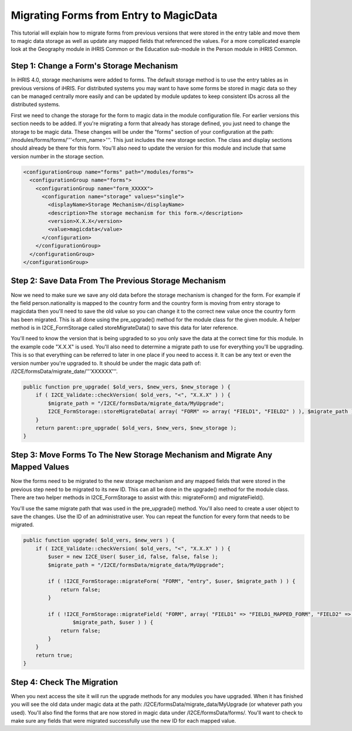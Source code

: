 Migrating Forms from Entry to MagicData
=======================================

This tutorial will explain how to migrate forms from previous versions that were stored in the entry table and move them to magic data storage as well as update any mapped fields that referenced the values.  For a more complicated example look at the Geography module in iHRIS Common or the Education sub-module in the Person module in iHRIS Common.

Step 1: Change a Form's Storage Mechanism
^^^^^^^^^^^^^^^^^^^^^^^^^^^^^^^^^^^^^^^^^

In iHRIS 4.0, storage mechanisms were added to forms.  The default storage method is to use the entry tables as in previous versions of iHRIS.  For distributed systems you may want to have some forms be stored in magic data so they can be managed centrally more easily and can be updated by module updates to keep consistent IDs across all the distributed systems.

First we need to change the storage for the form to magic data in the module configuration file.  For earlier versions this section needs to be added.  If you're migrating a form that already has storage defined, you just need to change the storage to be magic data.  These changes will be under the "forms" section of your configuration at the path: /modules/forms/forms/'''<form_name>'''.  This just includes the new storage section.  The class and display sections should already be there for this form.  You'll also need to update the version for this module and include that same version number in the storage section.

.. code-block:: xml

    <configurationGroup name="forms" path="/modules/forms">
      <configurationGroup name="forms">
        <configurationGroup name="form_XXXXX">
          <configuration name="storage" values="single">
            <displayName>Storage Mechanism</displayName>
            <description>The storage mechanism for this form.</description>
            <version>X.X.X</version>
            <value>magicdata</value>
          </configuration>
        </configurationGroup>
      </configurationGroup>
    </configurationGroup>
    

Step 2: Save Data From The Previous Storage Mechanism
^^^^^^^^^^^^^^^^^^^^^^^^^^^^^^^^^^^^^^^^^^^^^^^^^^^^^

Now we need to make sure we save any old data before the storage mechanism is changed for the form.  For example if the field person.nationality is mapped to the country form and the country form is moving from entry storage to magicdata then you'll need to save the old value so you can change it to the correct new value once the country form has been migrated.  This is all done using the pre_upgrade() method for the module class for the given module.  A helper method is in I2CE_FormStorage called storeMigrateData() to save this data for later reference.

You'll need to know the version that is being upgraded to so you only save the data at the correct time for this module.  In the example code "X.X.X" is used.  You'll also need to determine a migrate path to use for everything you'll be upgrading.  This is so that everything can be referred to later in one place if you need to access it.  It can be any text or even the version number you're upgraded to.  It should be under the magic data path of:  /I2CE/formsData/migrate_date/'''XXXXXX'''.

.. code-block:: php

    public function pre_upgrade( $old_vers, $new_vers, $new_storage ) {
        if ( I2CE_Validate::checkVersion( $old_vers, "<", "X.X.X" ) ) {
            $migrate_path = "/I2CE/formsData/migrate_data/MyUpgrade";
            I2CE_FormStorage::storeMigrateData( array( "FORM" => array( "FIELD1", "FIELD2" ) ), $migrate_path );
        }
        return parent::pre_upgrade( $old_vers, $new_vers, $new_storage );
    }
    

Step 3: Move Forms To The New Storage Mechanism and Migrate Any Mapped Values
^^^^^^^^^^^^^^^^^^^^^^^^^^^^^^^^^^^^^^^^^^^^^^^^^^^^^^^^^^^^^^^^^^^^^^^^^^^^^

Now the forms need to be migrated to the new storage mechanism and any mapped fields that were stored in the previous step need to be migrated to its new ID.  This can all be done in the upgrade() method for the module class.  There are two helper methods in I2CE_FormStorage to assist with this:  migrateForm() and migrateField().

You'll use the same migrate path that was used in the pre_upgrade() method.  You'll also need to create a user object to save the changes.  Use the ID of an administrative user.  You can repeat the function for every form that needs to be migrated.

.. code-block:: php

    public function upgrade( $old_vers, $new_vers ) {
        if ( I2CE_Validate::checkVersion( $old_vers, "<", "X.X.X" ) ) {
            $user = new I2CE_User( $user_id, false, false, false );
            $migrate_path = "/I2CE/formsData/migrate_data/MyUpgrade";
    
            if ( !I2CE_FormStorage::migrateForm( "FORM", "entry", $user, $migrate_path ) ) {
                return false;
            }
            
            if ( !I2CE_FormStorage::migrateField( "FORM", array( "FIELD1" => "FIELD1_MAPPED_FORM", "FIELD2" => "FIELD2_MAPPED_FORM" ),
                    $migrate_path, $user ) ) {
                return false;
            }
        }
        return true;
    }
    

Step 4: Check The Migration
^^^^^^^^^^^^^^^^^^^^^^^^^^^

When you next access the site it will run the upgrade methods for any modules you have upgraded.  When it has finished you will see the old data under magic data at the path: /I2CE/formsData/migrate_data/MyUpgrade (or whatever path you used).  You'll also find the forms that are now stored in magic data under /I2CE/formsData/forms/.  You'll want to check to make sure any fields that were migrated successfully use the new ID for each mapped value.

